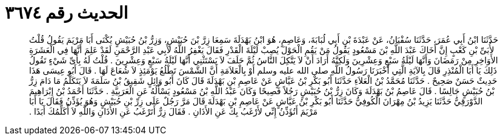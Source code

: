 
= الحديث رقم ٣٦٧٤

[quote.hadith]
حَدَّثَنَا ابْنُ أَبِي عُمَرَ، حَدَّثَنَا سُفْيَانُ، عَنْ عَبْدَةَ بْنِ أَبِي لُبَابَةَ، وَعَاصِمٍ، هُوَ ابْنُ بَهْدَلَةَ سَمِعَا زِرَّ بْنَ حُبَيْشٍ، وَزِرُّ بْنُ حُبَيْشٍ يُكْنَى أَبَا مَرْيَمَ يَقُولُ قُلْتُ لأُبَىِّ بْنِ كَعْبٍ إِنَّ أَخَاكَ عَبْدَ اللَّهِ بْنَ مَسْعُودٍ يَقُولُ مَنْ يَقُمِ الْحَوْلَ يُصِبْ لَيْلَةَ الْقَدْرِ فَقَالَ يَغْفِرُ اللَّهُ لأَبِي عَبْدِ الرَّحْمَنِ لَقَدْ عَلِمَ أَنَّهَا فِي الْعَشَرَةِ الأَوَاخِرِ مِنْ رَمَضَانَ وَأَنَّهَا لَيْلَةُ سَبْعٍ وَعِشْرِينَ وَلَكِنَّهُ أَرَادَ أَنْ لاَ يَتَّكِلَ النَّاسُ ثُمَّ حَلَفَ لاَ يَسْتَثْنِي أَنَّهَا لَيْلَةُ سَبْعٍ وَعِشْرِينَ ‏.‏ قُلْتُ لَهُ بِأَىِّ شَيْءٍ تَقُولُ ذَلِكَ يَا أَبَا الْمُنْذِرِ قَالَ بِالآيَةِ الَّتِي أَخْبَرَنَا رَسُولُ اللَّهِ صلى الله عليه وسلم أَوْ بِالْعَلاَمَةِ أَنَّ الشَّمْسَ تَطْلُعُ يَوْمَئِذٍ لاَ شُعَاعَ لَهَا ‏.‏ قَالَ أَبُو عِيسَى هَذَا حَدِيثٌ حَسَنٌ صَحِيحٌ ‏.‏ حَدَّثَنَا مُحَمَّدُ بْنُ الْعَلاَءِ حَدَّثَنَا أَبُو بَكْرِ بْنُ عَيَّاشٍ عَنْ عَاصِمِ بْنِ بَهْدَلَةَ قَالَ كَانَ أَبُو وَائِلٍ شَقِيقُ بْنُ سَلَمَةَ لاَ يَتَكَلَّمُ مَا دَامَ زِرُّ بْنُ حُبَيْشٍ جَالِسًا ‏.‏ قَالَ عَاصِمُ بْنُ بَهْدَلَةَ وَكَانَ زِرُّ بْنُ حُبَيْشٍ رَجُلاً فَصِيحًا وَكَانَ عَبْدُ اللَّهِ بْنُ مَسْعُودٍ يَسْأَلُهُ عَنِ الْعَرَبِيَّةِ ‏.‏ حَدَّثَنَا أَحْمَدُ بْنُ إِبْرَاهِيمَ الدَّوْرَقِيُّ حَدَّثَنَا يَزِيدُ بْنُ مِهْرَانَ الْكُوفِيُّ حَدَّثَنَا أَبُو بَكْرِ بْنُ عَيَّاشٍ عَنْ عَاصِمِ بْنِ بَهْدَلَةَ قَالَ مَرَّ رَجُلٌ عَلَى زِرِّ بْنِ حُبَيْشٍ وَهُوَ يُؤَذِّنُ فَقَالَ يَا أَبَا مَرْيَمَ أَتُؤَذِّنُ إِنِّي لأَرْغَبُ بِكَ عَنِ الأَذَانِ ‏.‏ فَقَالَ زِرٌّ أَتَرْغَبُ عَنِ الأَذَانِ وَاللَّهِ لاَ أُكَلِّمُكَ أَبَدًا ‏.‏